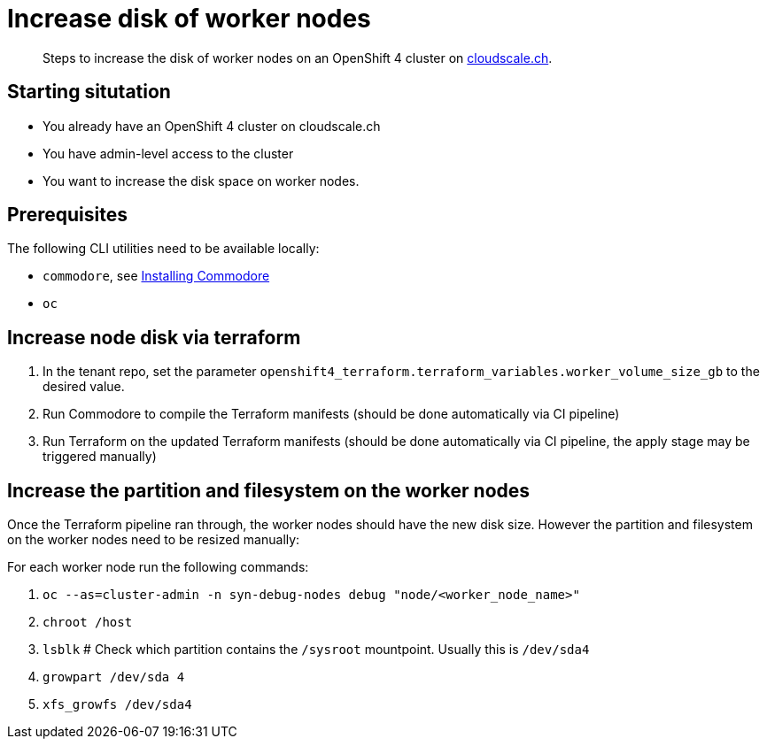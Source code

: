 = Increase disk of worker nodes



[abstract]
--
Steps to increase the disk of worker nodes on an OpenShift 4 cluster on https://www.cloudscale.ch/[cloudscale.ch].
--

== Starting situtation

* You already have an OpenShift 4 cluster on cloudscale.ch
* You have admin-level access to the cluster
* You want to increase the disk space on worker nodes.

== Prerequisites

The following CLI utilities need to be available locally:

* `commodore`, see https://syn.tools/commodore/how-to/installing-commodore.html[Installing Commodore]
* `oc`

== Increase node disk via terraform

. In the tenant repo, set the parameter `openshift4_terraform.terraform_variables.worker_volume_size_gb` to the desired value.
. Run Commodore to compile the Terraform manifests (should be done automatically via CI pipeline)
. Run Terraform on the updated Terraform manifests (should be done automatically via CI pipeline, the apply stage may be triggered manually)


== Increase the partition and filesystem on the worker nodes

Once the Terraform pipeline ran through, the worker nodes should have the new disk size.
However the partition and filesystem on the worker nodes need to be resized manually:

For each worker node run the following commands:

. `oc --as=cluster-admin -n syn-debug-nodes debug "node/<worker_node_name>"`
. `chroot /host`
. `lsblk` # Check which partition contains the `/sysroot` mountpoint. Usually this is `/dev/sda4`
. `growpart /dev/sda 4` 
. `xfs_growfs /dev/sda4`